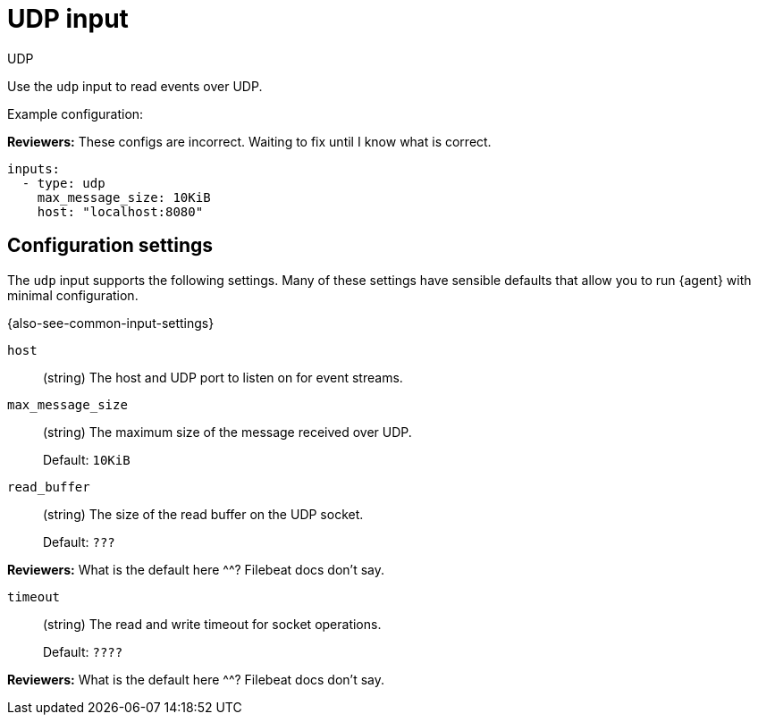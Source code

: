 :input-type: udp

[[udp-input]]
= UDP input

++++
<titleabbrev>UDP</titleabbrev>
++++

Use the `udp` input to read events over UDP.

Example configuration:

****
**Reviewers:** These configs are incorrect. Waiting to fix until I know what is
correct.
****

[source,yaml]
----
inputs:
  - type: udp
    max_message_size: 10KiB
    host: "localhost:8080"
----

[[input-udp-configuration-settings]]
== Configuration settings

The `udp` input supports the following settings. Many of these settings have
sensible defaults that allow you to run {agent} with minimal configuration.

{also-see-common-input-settings}

// tag::udp-settings[]

[id="input-{input-type}-udp-host-setting"]
`host`::
(string) The host and UDP port to listen on for event streams.

[id="input-{input-type}-udp-max_message_size-setting"]
`max_message_size`::
(string) The maximum size of the message received over UDP.
+
Default: `10KiB`

[id="input-{input-type}-udp-read_buffer-setting"]
`read_buffer`::
(string) The size of the read buffer on the UDP socket.
+
Default: `???`

****
**Reviewers:** What is the default here ^^? Filebeat docs don't say.
****

[id="input-{input-type}-udp-timeout-setting"]
`timeout`::
(string) The read and write timeout for socket operations.
+
Default: `????`

****
**Reviewers:** What is the default here ^^? Filebeat docs don't say.
****

// end::udp-settings[]

:input-type!:
